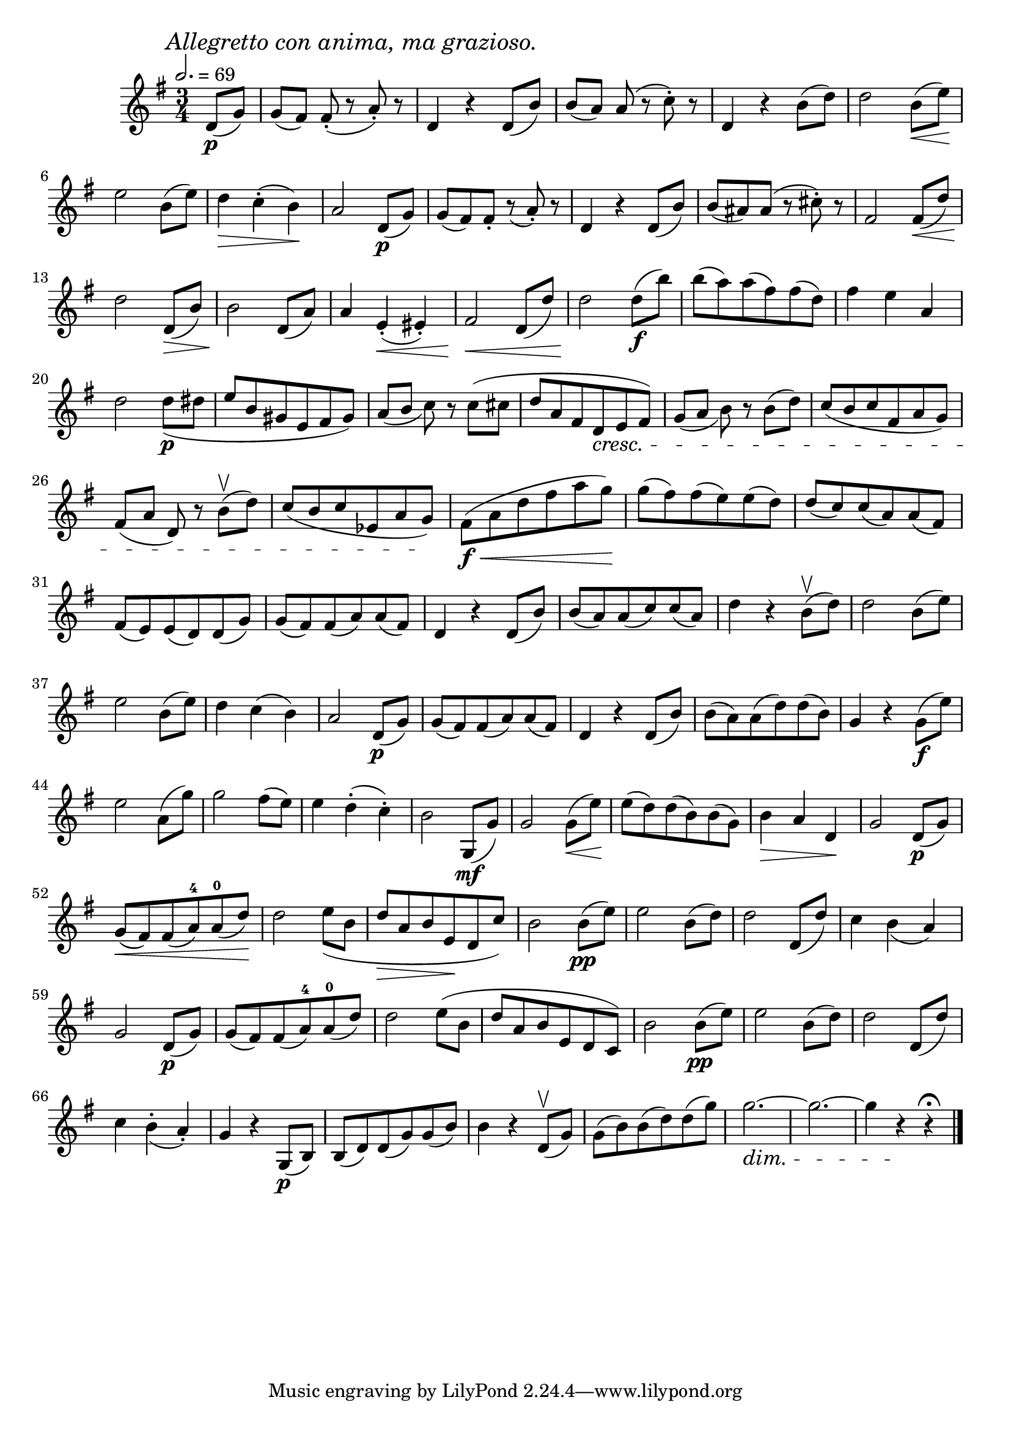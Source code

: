 \score {
  \header {
    title="XX."
  }

  \relative {
    \key g \major
    \compoundMeter #'((3 4))
    \time 4 3/4
    \partial 4
  
    \mark \markup { \italic "Allegretto con anima, ma grazioso." }
    \tempo 2. = 69

    d'8\p (g)
    g [(fis)] fis8-. _(r a-.) r
    d,4 r4 d8 (b')
    b [(a)] a (r c-.) r
    d,4 r b'8 (d)
    d2 b8 \< (e) \!

    \break % 2

    e2 b8 (e)
    d4 \> c-. (b) \!
    a2 d,8\p (g)
    g (fis) fis-. r (a-.) r
    d,4 r d8 (b')
    b (ais) ais (r cis-.) r
    fis,2fis8 \< (d')

    \break % 3

    d2 \! d,8 \> (b')
    b2 \! d,8 (a')
    a4 e-. \< (eis-.)
    fis2 \! \< d8 (d')
    d2 \! d8 \f (b')
    b (a) a (fis) fis (d)
    fis4 e a,
    
    \break % 4

    d2 d8\p _(dis
    e b gis e fis gis)
    a _([b] c) r c (cis
    d a fis d \cresc e fis)
    g _([a] b) r b (d)
    c (b c fis, a g)

    \break % 5

    fis ([a] d,) r b'\upbow (d)
    c (b c es, a g) \!
    fis\f \< (a d fis a g) \!
    g (fis) fis (e) e (d)
    d (c) c (a) a (fis)

    \break % 6

    fis (e) e (d) d (g)
    g (fis) fis (a) a (fis)
    d4 r d8 (b')
    b (a) a (c) c (a)
    d4 r b8\upbow (d)
    d2 b8 (e)

    \break % 7

    e2 b8 (e)
    d4 c (b)
    a2 d,8\p (g)
    g8 (fis) fis (a) a (fis)
    d4 r d8 (b')
    b (a) a (d) d (b)
    g4 r g8\f (e')

    \break % 8

    e2 a,8 (g')
    g2 fis8 (e)
    e4 d-. (c-.)
    b2 g,8\mf (g')
    g2 g8 \< (e') \!
    e (d) d (b) b (g)
    b4 \> a d, \!
    g2 d8\p (g) 

    \break % 9

    g \< (fis) fis (a-4) a-0 (d) \!
    d2 e8 _(b
    d \> a b e, \! d c')
    b2 b8\pp (e)
    e2 b8 (d)
    d2 d,8 (d')
    c4 b _(a)

    \break % 10

    g2 d8\p (g)
    g (fis) fis (a-4) a-0 (d)
    d2 e8 (b
    d a b e, d c)
    b'2 b8\pp (e)
    e2 b8 (d)
    d2 d,8 (d')

    \break % 11

    c4 b-. _(a-.)
    g r g,8\p (b)
    b (d) d (g) g (b)
    b4 r d,8\upbow (g)
    g (b) b (d) d (g)
    g2. \dim ~ g2. ~ g4 r \! r\fermata

    \bar "|."
  }
}

